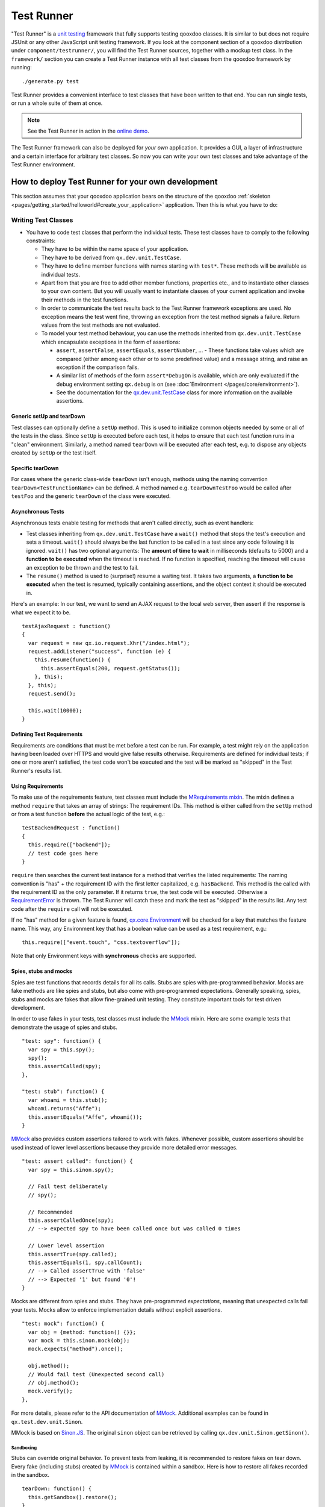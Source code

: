 .. _pages/frame_apps_testrunner#the_qooxdoo_test_runner:

Test Runner
***********************

"Test Runner" is a `unit testing <http://en.wikipedia.org/wiki/Unit_test>`_ framework that fully supports testing qooxdoo classes. It is similar to but does not require JSUnit or any other JavaScript unit testing framework. If you look at the component section of a qooxdoo distribution under ``component/testrunner/``, you will find the Test Runner sources, together with a mockup test class. In the ``framework/`` section you can create a Test Runner instance with all test classes from the qooxdoo framework by running:

::

    ./generate.py test

Test Runner provides a convenient interface to test classes that have been written to that end. You can run single tests, or run a whole suite of them at once.

.. image:: /pages/development/testrunner_widget.png

.. note::

    See the Test Runner in action in the `online demo <http://demo.qooxdoo.org/%{version}/testrunner/>`_. 

The Test Runner framework can also be deployed for *your own* application. It provides a GUI, a layer of infrastructure and a certain interface for arbitrary test classes. So now you can write your own test classes and take advantage of the Test Runner environment.

.. _pages/frame_apps_testrunner#how_to_deploy_test_runner_for_your_own_development:

How to deploy Test Runner for your own development
==================================================

This section assumes that your qooxdoo application bears on the structure of the qooxdoo :ref:`skeleton <pages/getting_started/helloworld#create_your_application>` application. Then this is what you have to do:

.. _pages/frame_apps_testrunner#writing_test_classes:

Writing Test Classes
--------------------

* You have to code test classes that perform the individual tests. These test classes have to comply to the following constraints:

  * They have to be within the name space of your application.
  * They have to be derived from ``qx.dev.unit.TestCase``.
  * They have to define member functions with names starting with ``test*``. These methods will be available as individual tests.
  * Apart from that you are free to add other member functions, properties etc., and to instantiate other classes to your own content. But you will usually want to instantiate classes of your current application and invoke their methods in the test functions.
  * In order to communicate the test results back to the Test Runner framework exceptions are used. No exception means the test went fine, throwing an exception from the test method signals a failure. Return values from the test methods are not evaluated.
  * To model your test method behaviour, you can use the methods inherited from ``qx.dev.unit.TestCase`` which encapsulate exceptions in the form of assertions:

    * ``assert``, ``assertFalse``, ``assertEquals``, ``assertNumber``, ... - These functions take values which are compared (either among each other or to some predefined value) and a message string, and raise an exception if the comparison fails.
    * A similar list of methods of the form ``assert*DebugOn`` is available, which are only evaluated if the debug environment setting ``qx.debug`` is on (see :doc:`Environment </pages/core/environment>`). 
    * See the documentation for the `qx.dev.unit.TestCase <http://demo.qooxdoo.org/%{version}/apiviewer/#qx.dev.unit.TestCase>`_ class for more information on the available assertions.

.. _pages/frame_apps_testrunner#generic_setup_teardown:

Generic setUp and tearDown
^^^^^^^^^^^^^^^^^^^^^^^^^^
Test classes can optionally define a ``setUp`` method. This is used to initialize common objects needed by some or all of the tests in the class. Since ``setUp`` is executed before each test, it helps to ensure that each test function runs in a "clean" environment.
Similarly, a method named ``tearDown`` will be executed after each test, e.g. to dispose any objects created by ``setUp`` or the test itself.

.. _pages/frame_apps_testrunner#specific_teardown:

Specific tearDown
^^^^^^^^^^^^^^^^^
For cases where the generic class-wide ``tearDown`` isn't enough, methods using the naming convention ``tearDown<TestFunctionName>`` can be defined. A method named e.g. ``tearDownTestFoo`` would be called after ``testFoo`` and the generic ``tearDown`` of the class were executed.

.. _pages/frame_apps_testrunner#asynchronous_tests:

Asynchronous Tests
^^^^^^^^^^^^^^^^^^
Asynchronous tests enable testing for methods that aren't called directly, such as event handlers:

* Test classes inheriting from ``qx.dev.unit.TestCase`` have a ``wait()`` method that stops the test's execution and sets a timeout. ``wait()`` should always be the last function to be called in a test since any code following it is ignored. ``wait()`` has two optional arguments: The **amount of time to wait** in milliseconds (defaults to 5000) and a **function to be executed** when the timeout is reached. If no function is specified, reaching the timeout will cause an exception to be thrown and the test to fail.
* The ``resume()`` method is used to (surprise!) resume a waiting test. It takes two arguments, a **function to be executed** when the test is resumed, typically containing assertions, and the object context it should be executed in.

Here's an example: In our test, we want to send an AJAX request to the local web server, then assert if the response is what we expect it to be.

::

    testAjaxRequest : function()
    {
      var request = new qx.io.request.Xhr("/index.html");
      request.addListener("success", function (e) {
        this.resume(function() {
          this.assertEquals(200, request.getStatus());
        }, this);
      }, this);
      request.send();

      this.wait(10000);
    }

.. _pages/frame_apps_testrunner#requirements:

Defining Test Requirements
^^^^^^^^^^^^^^^^^^^^^^^^^^

Requirements are conditions that must be met before a test can be run. For example, a test might rely on the application having been loaded over HTTPS and would give false results otherwise.
Requirements are defined for individual tests; if one or more aren't satisfied, the test code won't be executed and the test will be marked as "skipped" in the Test Runner's results list.

Using Requirements
^^^^^^^^^^^^^^^^^^

To make use of the requirements feature, test classes must include the `MRequirements mixin <http://demo.qooxdoo.org/%{version}/apiviewer/#qx.dev.unit.MRequirements>`_.
The mixin defines a method ``require`` that takes an array of strings: The requirement IDs. This method is either called from the ``setUp`` method or from a test function **before** the actual logic of the test, e.g.:

::

    testBackendRequest : function()
    {
      this.require(["backend"]);
      // test code goes here
    }
    
``require`` then searches the current test instance for a method that verifies the listed requirements: The naming convention is "has" + the requirement ID with the first letter capitalized, e.g. ``hasBackend``. This method is the called with the requirement ID as the only parameter. If it returns ``true``, the test code will be executed. Otherwise a `RequirementError <http://demo.qooxdoo.org/%{version}/apiviewer/#qx.dev.unit.RequirementError>`_ is thrown. The Test Runner will catch these and mark the test as "skipped" in the results list. Any test code after the ``require`` call will not be executed.

If no "has" method for a given feature is found, `qx.core.Environment <http://demo.qooxdoo.org/%{version}/apiviewer/#qx.core.Environment>`_ will be checked for a key that matches the feature name. This way, any Environment key that has a boolean value can be used as a test requirement, e.g.:

::

    this.require(["event.touch", "css.textoverflow"]);

Note that only Environment keys with **synchronous** checks are supported.

.. _pages/frame_apps_testrunner#spies-stubs-mocks:

Spies, stubs and mocks
^^^^^^^^^^^^^^^^^^^^^^

Spies are test functions that records details for all its calls. Stubs are spies with pre-programmed behavior. Mocks are fake methods are like spies and stubs, but also come with pre-programmed expectations. Generally speaking, spies, stubs and mocks are fakes that allow fine-grained unit testing. They constitute important tools for test driven development.

In order to use fakes in your tests, test classes must include the `MMock <http://demo.qooxdoo.org/%{version}/apiviewer/#qx.dev.unit.MMock>`_ mixin. Here are some example tests that demonstrate the usage of spies and stubs.

::

  "test: spy": function() {
    var spy = this.spy();
    spy();
    this.assertCalled(spy);
  },

  "test: stub": function() {
    var whoami = this.stub();
    whoami.returns("Affe");
    this.assertEquals("Affe", whoami());
  }

`MMock <http://demo.qooxdoo.org/%{version}/apiviewer/#qx.dev.unit.MMock>`_ also provides custom assertions tailored to work with fakes. Whenever possible, custom assertions should be used instead of lower level assertions because they provide more detailed error messages.

::

  "test: assert called": function() {
    var spy = this.sinon.spy();

    // Fail test deliberately
    // spy();

    // Recommended
    this.assertCalledOnce(spy);
    // --> expected spy to have been called once but was called 0 times

    // Lower level assertion
    this.assertTrue(spy.called);
    this.assertEquals(1, spy.callCount);
    // --> Called assertTrue with 'false'
    // --> Expected '1' but found '0'!
  }

Mocks are different from spies and stubs. They have pre-programmed *expectations*, meaning that unexpected calls fail your tests. Mocks allow to enforce implementation details without explicit assertions.

::

  "test: mock": function() {
    var obj = {method: function() {}};
    var mock = this.sinon.mock(obj);
    mock.expects("method").once();

    obj.method();
    // Would fail test (Unexpected second call)
    // obj.method();
    mock.verify();
  },

For more details, please refer to the API documentation of `MMock <http://demo.qooxdoo.org/%{version}/apiviewer/#qx.dev.unit.MMock>`_. Additional examples can be found in ``qx.test.dev.unit.Sinon``.

MMock is based on `Sinon.JS <http://sinonjs.org/>`_. The original ``sinon`` object can be retrieved by calling ``qx.dev.unit.Sinon.getSinon()``.

.. _pages/frame_apps_testrunner#sandboxing:

Sandboxing
..........

Stubs can override original behavior. To prevent tests from leaking, it is recommended to restore fakes on tear down. Every fake (including stubs) created by `MMock <http://demo.qooxdoo.org/%{version}/apiviewer/#qx.dev.unit.MMock>`_ is contained within a sandbox. Here is how to restore all fakes recorded in the sandbox.

::

  tearDown: function() {
    this.getSandbox().restore();
  }

.. _pages/frame_apps_testrunner#faking-xhr:

Faking XMLHttpRequest
.....................

To replace the native implementation of ``XMLHttpRequest`` (XHR), call ``useFakeXMLHttpRequest()``. The fake implementation behaves just like the original implementation only that no HTTP backend is required. Additional methods allow to simulate HTTP interaction. For example, the following test demonstrates the basic functionality of XHR.

::

  "test: GET with XMLHttpRequest": function() {
    // Replace XMLHttpRequest host object with fake implementation
    this.useFakeXMLHttpRequest();

    var readyStates = [];
    var req = new XMLHttpRequest();

    req.open("GET", "/");
    req.onreadystatechange = this.spy(function() {
      readyStates.push(req.readyState);
    });

    req.send();

    // Fake server response
    // - Fires "readystatechange" event
    // - Updates status, responseText properties
    req.respond(200, {}, "Response");

    this.assertCalled(req.onreadystatechange);
    this.assertArrayEquals([1,2,3,4], readyStates);
    this.assertEquals(200, req.status);
    this.assertEquals("Response", req.responseText);
  }

Usually, the unit under test does not directly expose requests. Rather, some other part of the programm calls the XMLHttpRequest constructor. Whenever the request is not directly available within the test (or complicated to access), each request created by the fake implementation can be retrieved with ``getRequests()``.

::

  "test: GET with qx.io.request.Xhr": function() {
    this.useFakeXMLHttpRequest();
    var req = new qx.io.request.Xhr("GET", "/");
    var fakeReq = this.getRequests()[0];

    // qx.io.request.Xhr indirectly uses an instance of XMLHttpRequest.
    // The test should not be concerned with the implementation detail
    // about how to retrieve the instance. Instead, getRequests()
    // above provides an implementation indepent way to retrieve the
    // used object.
    //
    // this.assertEquals(fakeReq, req.getTransport().getRequest());

    req.send();

    this.assertEventFired(req, "statusError", function() {
      fakeReq.respond(500, {}, "Error");
    });
    this.assertEquals(500, req.getStatus());
  }

.. _pages/frame_apps_testrunner#create_the_test_application:

Create the Test Application
---------------------------

* Run ``generate.py test`` from the top-level directory of your application. This will generate the appropriate test application for you, which will be available in the subfolder ``test`` as ``test/index.html``. Open this file in your browser and run your tests.
* Equally, you can invoke ``generate.py test-source``. This will generate the test application, but allows you to use the *source* version of your application to run the tests on. In doing so the test application links directly into the source tree of your application. This allows for `test-driven development <http://en.wikipedia.org/wiki/Test-driven_development>`_ where you simultaneously develop your source classes, the test classes and run the tests. All you need to do is to change the URL of the "test backend application" (the textfield in the upper middle of the Test Runner frame) from ``tests.html`` (which is the default) to ``tests-source.html``. (Caveat: If ``generate.py test-source`` is the first thing you do, you might get an error when Test Runner starts, since the default tests.html has not been built; just change the URL and continue). For example, the resulting URL will look something like this: 

  ::

    html/tests-source.html?testclass=<your_app_name> 

  After that, you just reload the backend application by hitting the reload button to the right to see and test your changes in the Test Runner.
* If you're working on an application based on qx.application.Native or qx.application.Inline (e.g. by starting with an Inline skeleton), you can run ``generate.py test-native`` or ``generate.py test-inline`` to create a test application of the same type as your actual application. The Test Runner's index file will be called ``index-native.html`` or ``index-inline.html``, respectively.


.. _pages/frame_apps_testrunner#testrunner_views:

Test Runner Views
-----------------

The Test Runner architecture is split between the logic that executes tests and the view that displays the results and allows the user to select which tests to run. 
Views are selected by overriding the ``TESTRUNNER_VIEW`` configuration macro, specifying the desired view class. For example, to build the Test Runner using the HTML view, use the following shell command:

::

  ./generate.py test -m TESTRUNNER_VIEW:testrunner.view.Console
 
Several views are included with the Test Runner:

Widget
^^^^^^

This is the default view used for the GUI, Native and Inline skeletons' `test` and `test-source` jobs. It is the most fully-featured and convenient to use, making heavy use of data binding to list available tests in a Virtual Tree and to visualize the results. The downside is that can it feel sluggish in environments with poor JavaScript performance.

HTML
^^^^

.. image:: /pages/development/testrunner_html.png

As the name indicates, this view uses plain (D)HTML instead of qooxdoo's UI layer. It is intended for usage scenarios where speed is more important than good looks.

Console
^^^^^^^

.. image:: /pages/development/testrunner_console.png

Even more bare-bones than the HTML view, the Console view features no visual elements other than the Iframe containing the test application. Tests are started using the browser's JavaScript console. This is mostly intended as a base for specialized views.

Performance
^^^^^^^^^^^

.. image:: /pages/development/testrunner_performance.png

This view visualizes the results of performance tests using the `qx.test.performance.MMeasure <http://demo.qooxdoo.org/%{version}/apiviewer/#qx.test.performance.MMeasure>`_ mixin. Take a look at the tests in the qx.test.performance namespace and the ``test-performance`` job in framework/config.json to see how you can implement performance tests measuring JavaScript execution and HTML rendering time for your application.

Reporter
^^^^^^^^

The Reporter is a specialized view used for automated unit test runs. Based on the Console view, it features (almost) no GUI. The test suite is automatically started as soon as it's ready. A method that returns a map of failed tests is its only means of interaction:

::

  qx.core.Init.getApplication().runner.view.getFailedResults()

.. _pages/frame_apps_testrunner#testrunner_uri_parameters:

URI parameters
--------------
The following URI parameters can be used to modify the Test Runner's behavior:

* **testclass** Restrict the tests to be loaded. Takes a fully qualified class name or namespace that is a subset of the classes included in the test application, e.g. *custom.test.gui* or *custom.test.gui.PreferencesDialog*
* **autorun** Automatically execute all selected tests as soon as the suite is loaded. Takes any parameter, e.g. *1*.

Portable Test Runner
====================

A stand-alone version of the qooxdoo's unit testing sub-system, requiring **no compile step** and with **no external dependencies**. It comes in the form of a single .js file that can simply be added to an HTML page along with the code to be tested and unit test definitions (as inline JavaScript).

Its main purpose is to provide a comprehensive unit testing framework including `Assertions <http://demo.qooxdoo.org/%{version}/apiviewer/#qx.core.Assert>`_, `Sinon <http://demo.qooxdoo.org/%{version}/apiviewer/#qx.dev.unit.MMock>`_, :ref:`Requirements <pages/frame_apps_testrunner#requirements>` and a Test Runner GUI to developers working on non-qooxdoo JavaScript applications.

Example
-------
The fictional non-qooxdoo JavaScript library ``foo.js`` provides a ``Bar`` class, with a constructor that takes a string parameter. This test checks if the ``getName`` method returns that string:

::

    <!DOCTYPE html>
    <head>
      <meta http-equiv="Content-Type" content="text/html; charset=utf-8" />
      <title>Test Runner</title>
      <script type="text/javascript" src="http://localhost/testrunner-portable.js"></script>
      <script type="text/javascript" src="http://localhost/foo.js"></script>
      <script type="text/javascript">
      testrunner.define({
        classname : "foo.Bar",
        
        __bar : null,
     
        setUp : function() {
          this.__bar = new foo.Bar("baz");
        },
     
        testName : function() {
          this.assertEquals("baz", this.__bar.getName());
        }
      });
      </script>
    </head>
    <body>
    </body>
    </html>

The important thing to note here is the map argument for ``testrunner.define``: It's equivalent to the ``members`` section of a class extending `qx.dev.unit.TestCase <http://demo.qooxdoo.org/%{version}/apiviewer/#qx.dev.unit.TestCase>`_ and including `qx.dev.unit.MMock <http://demo.qooxdoo.org/%{version}/apiviewer/#qx.dev.unit.MMock>`_ and `qx.dev.unit.MRequirements <http://demo.qooxdoo.org/%{version}/apiviewer/#qx.dev.unit.MRequirements>`_, allowing full access to these APIs. Multiple test classes can be defined by additional calls to ``testrunner.define``.

The ``classname`` key is optional. If present, its value will be used as the name of the test class, making it easier to create logical groups of tests. Otherwise, the generated classes will be named ``TestN`` where N is the running count of ``testrunner.define`` calls. All test classes will be grouped under the top-level name space ``test``.

The Portable Test Runner can be downloaded from the Demo section of the qooxdoo website, or generated from within the SDK:

::

  cd component/testrunner
  python generate.py -c portable.json build
